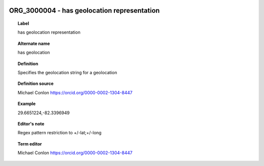 
  .. index:: 
     single: ORG_3000004; has geolocation representation
     single: has geolocation representation; ORG_3000004

ORG_3000004 - has geolocation representation
====================================================================================

.. topic:: Label

    has geolocation representation

.. topic:: Alternate name

    has geolocation

.. topic:: Definition

    Specifies the geolocation string for a geolocation

.. topic:: Definition source

    Michael Conlon https://orcid.org/0000-0002-1304-8447

.. topic:: Example

    29.6651224,-82.3396949

.. topic:: Editor's note

    Regex pattern restriction to +/-lat;+/-long

.. topic:: Term editor

    Michael Conlon https://orcid.org/0000-0002-1304-8447

